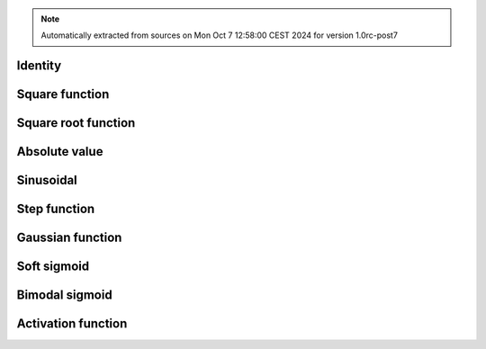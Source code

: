 .. note:: Automatically extracted from sources on Mon Oct  7 12:58:00 CEST 2024 for version 1.0rc-post7

Identity
________

.. grid:: auto
  :gutter: 0

  .. grid-item-card::
    :columns: 2
    :text-align: right

    .. image:: ../../../src/abrain/core/functions/id.svg

  .. grid-item-card::
    :columns: 10

    .. math:: x

  .. grid-item-card::
    :columns: 2
    :text-align: right

    id

  .. grid-item-card::
     :columns: 10

     .. plot::
       :height: 10em

       plt.plot(x, [functions['id'](x_) for x_ in x])

Square function
_______________

.. grid:: auto
  :gutter: 0

  .. grid-item-card::
    :columns: 2
    :text-align: right

    .. image:: ../../../src/abrain/core/functions/sq.svg

  .. grid-item-card::
    :columns: 10

    .. math:: x*x

  .. grid-item-card::
    :columns: 2
    :text-align: right

    sq

  .. grid-item-card::
     :columns: 10

     .. plot::
       :height: 10em

       plt.plot(x, [functions['sq'](x_) for x_ in x])

Square root function
____________________

.. grid:: auto
  :gutter: 0

  .. grid-item-card::
    :columns: 2
    :text-align: right

    .. image:: ../../../src/abrain/core/functions/sqrt.svg

  .. grid-item-card::
    :columns: 10

    .. math:: sqrt(x)

  .. grid-item-card::
    :columns: 2
    :text-align: right

    sqrt

  .. grid-item-card::
     :columns: 10

     .. plot::
       :height: 10em

       plt.plot(x, [functions['sqrt'](x_) for x_ in x])

Absolute value
______________

.. grid:: auto
  :gutter: 0

  .. grid-item-card::
    :columns: 2
    :text-align: right

    .. image:: ../../../src/abrain/core/functions/abs.svg

  .. grid-item-card::
    :columns: 10

    .. math:: |x|

  .. grid-item-card::
    :columns: 2
    :text-align: right

    abs

  .. grid-item-card::
     :columns: 10

     .. plot::
       :height: 10em

       plt.plot(x, [functions['abs'](x_) for x_ in x])

Sinusoidal
__________

.. grid:: auto
  :gutter: 0

  .. grid-item-card::
    :columns: 2
    :text-align: right

    .. image:: ../../../src/abrain/core/functions/sin.svg

  .. grid-item-card::
    :columns: 10

    .. math:: sin(2x)

  .. grid-item-card::
    :columns: 2
    :text-align: right

    sin

  .. grid-item-card::
     :columns: 10

     .. plot::
       :height: 10em

       plt.plot(x, [functions['sin'](x_) for x_ in x])

Step function
_____________

.. grid:: auto
  :gutter: 0

  .. grid-item-card::
    :columns: 2
    :text-align: right

    .. image:: ../../../src/abrain/core/functions/step.svg

  .. grid-item-card::
    :columns: 10

    .. math:: 0 &\ \text{if } x \leq 0\\1 &\ \text{otherwise}

  .. grid-item-card::
    :columns: 2
    :text-align: right

    step

  .. grid-item-card::
     :columns: 10

     .. plot::
       :height: 10em

       plt.plot(x, [functions['step'](x_) for x_ in x])

Gaussian function
_________________

.. grid:: auto
  :gutter: 0

  .. grid-item-card::
    :columns: 2
    :text-align: right

    .. image:: ../../../src/abrain/core/functions/gaus.svg

  .. grid-item-card::
    :columns: 10

    .. math:: e^{-6.25x^2}

  .. grid-item-card::
    :columns: 2
    :text-align: right

    gaus

  .. grid-item-card::
     :columns: 10

     .. plot::
       :height: 10em

       plt.plot(x, [functions['gaus'](x_) for x_ in x])

Soft sigmoid
____________

.. grid:: auto
  :gutter: 0

  .. grid-item-card::
    :columns: 2
    :text-align: right

    .. image:: ../../../src/abrain/core/functions/ssgm.svg

  .. grid-item-card::
    :columns: 10

    .. math:: \frac{1}{1+e^{-4.9x}}

  .. grid-item-card::
    :columns: 2
    :text-align: right

    ssgm

  .. grid-item-card::
     :columns: 10

     .. plot::
       :height: 10em

       plt.plot(x, [functions['ssgm'](x_) for x_ in x])

Bimodal sigmoid
_______________

.. grid:: auto
  :gutter: 0

  .. grid-item-card::
    :columns: 2
    :text-align: right

    .. image:: ../../../src/abrain/core/functions/bsgm.svg

  .. grid-item-card::
    :columns: 10

    .. math:: \frac{2}{1+e^{-4.9x}} - 1

  .. grid-item-card::
    :columns: 2
    :text-align: right

    bsgm

  .. grid-item-card::
     :columns: 10

     .. plot::
       :height: 10em

       plt.plot(x, [functions['bsgm'](x_) for x_ in x])

Activation function
___________________

.. grid:: auto
  :gutter: 0

  .. grid-item-card::
    :columns: 2
    :text-align: right

    .. image:: ../../../src/abrain/core/functions/ssgn.svg

  .. grid-item-card::
    :columns: 10

    .. math:: e^{-(x+1)^2} - 1 &\ \text{if } x \lt -1 \\1 - e^{-(x-1)^2} &\ \text{if } x \gt  1 \\0 &\ \text{otherwise}

  .. grid-item-card::
    :columns: 2
    :text-align: right

    ssgn

  .. grid-item-card::
     :columns: 10

     .. plot::
       :height: 10em

       plt.plot(x, [functions['ssgn'](x_) for x_ in x])

